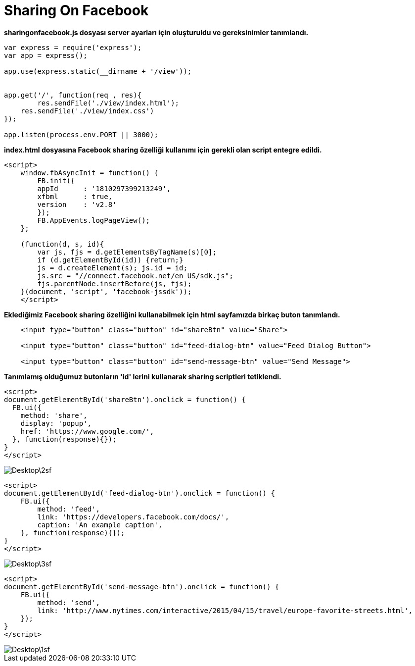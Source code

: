 = Sharing On Facebook

*sharingonfacebook.js dosyası server ayarları için oluşturuldu ve gereksinimler tanımlandı.*

[source,]
----
var express = require('express');
var app = express();

app.use(express.static(__dirname + '/view'));


app.get('/', function(req , res){
	res.sendFile('./view/index.html');
    res.sendFile('./view/index.css')
});

app.listen(process.env.PORT || 3000);
----

*index.html dosyasına Facebook sharing özelliği kullanımı için gerekli olan script entegre edildi.*

[source,]
----
<script>
    window.fbAsyncInit = function() {
        FB.init({
        appId      : '1810297399213249',
        xfbml      : true,
        version    : 'v2.8'
        });
        FB.AppEvents.logPageView();
    };

    (function(d, s, id){
        var js, fjs = d.getElementsByTagName(s)[0];
        if (d.getElementById(id)) {return;}
        js = d.createElement(s); js.id = id;
        js.src = "//connect.facebook.net/en_US/sdk.js";
        fjs.parentNode.insertBefore(js, fjs);
    }(document, 'script', 'facebook-jssdk'));
    </script>
----

*Eklediğimiz Facebook sharing özelliğini kullanabilmek için html sayfamızda birkaç buton tanımlandı.*

[source,]
----
    <input type="button" class="button" id="shareBtn" value="Share">

    <input type="button" class="button" id="feed-dialog-btn" value="Feed Dialog Button">

    <input type="button" class="button" id="send-message-btn" value="Send Message">
----

*Tanımlamış olduğumuz butonların 'id' lerini kullanarak sharing scriptleri tetiklendi.*

[source,]
----
<script>
document.getElementById('shareBtn').onclick = function() {
  FB.ui({
    method: 'share',
    display: 'popup',
    href: 'https://www.google.com/',
  }, function(response){});
}
</script>

----
image::Desktop\2sf.png[]

[source,]
----
<script>
document.getElementById('feed-dialog-btn').onclick = function() {
    FB.ui({
        method: 'feed',
        link: 'https://developers.facebook.com/docs/',
        caption: 'An example caption',
    }, function(response){});
}
</script>
----
image::Desktop\3sf.png[]

[source,]
----
<script>
document.getElementById('send-message-btn').onclick = function() {
    FB.ui({
        method: 'send',
        link: 'http://www.nytimes.com/interactive/2015/04/15/travel/europe-favorite-streets.html',
    });
}
</script>

----
image::Desktop\1sf.png[]